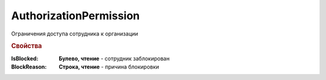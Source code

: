 AuthorizationPermission
=======================

Ограничения доступа сотрудника к организации


.. rubric:: Свойства

:IsBlocked:
    **Булево, чтение** - сотрудник заблокирован

:BlockReason:
    **Строка, чтение** - причина блокировки